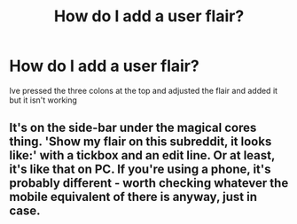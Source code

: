#+TITLE: How do I add a user flair?

* How do I add a user flair?
:PROPERTIES:
:Author: browtfiwasboredokai
:Score: 2
:DateUnix: 1586968461.0
:DateShort: 2020-Apr-15
:FlairText: Misc
:END:
Ive pressed the three colons at the top and adjusted the flair and added it but it isn't working


** It's on the side-bar under the magical cores thing. 'Show my flair on this subreddit, it looks like:' with a tickbox and an edit line. Or at least, it's like that on PC. If you're using a phone, it's probably different - worth checking whatever the mobile equivalent of there is anyway, just in case.
:PROPERTIES:
:Author: Avalon1632
:Score: 3
:DateUnix: 1586968622.0
:DateShort: 2020-Apr-15
:END:
